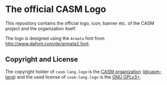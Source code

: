 # 
#   Copyright (C) 2016-2020 CASM Organization <https://casm-lang.org>
#   All rights reserved.
# 
#   Developed by: Philipp Paulweber
#                 <https://github.com/casm-lang/casm-lang.logo>
# 
#   This file is part of casm-lang.logo.
# 
#   casm-lang.logo is free software: you can redistribute it and/or modify
#   it under the terms of the GNU General Public License as published by
#   the Free Software Foundation, either version 3 of the License, or
#   (at your option) any later version.
# 
#   casm-lang.logo is distributed in the hope that it will be useful,
#   but WITHOUT ANY WARRANTY; without even the implied warranty of
#   MERCHANTABILITY or FITNESS FOR A PARTICULAR PURPOSE. See the
#   GNU General Public License for more details.
# 
#   You should have received a copy of the GNU General Public License
#   along with casm-lang.logo. If not, see <http://www.gnu.org/licenses/>.
# 
[[https://github.com/casm-lang/casm-lang.logo/raw/master/etc/headline.png]]

* The official CASM Logo

This repository contains the official logo, icon, banner etc. of the CASM project and the organization itself. 

The logo is designed using the =Armata= font from http://www.dafont.com/de/armata2.font.

# <a rel="license" href="http://creativecommons.org/licenses/by-nc-nd/4.0/"><img alt="Creative Commons License" style="border-width:0" src="https://i.creativecommons.org/l/by-nc-nd/4.0/88x31.png" /></a><br />This work is licensed under a <a rel="license" href="http://creativecommons.org/licenses/by-nc-nd/4.0/">Creative Commons Attribution-NonCommercial-NoDerivatives 4.0 International License</a>.

** Copyright and License

The copyright holder of 
=casm-lang.logo= is the [[https://casm-lang.org][CASM organization]] ([[https://github.com/casm-lang][@casm-lang]]) 
and the used license of 
=casm-lang.logo= is the [[https://www.gnu.org/licenses/gpl-3.0.html][GNU GPLv3+]].
